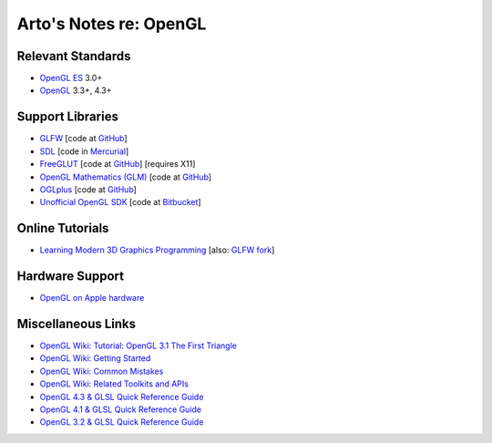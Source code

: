 ***********************
Arto's Notes re: OpenGL
***********************

Relevant Standards
==================

* `OpenGL ES <https://en.wikipedia.org/wiki/OpenGL_ES>`__ 3.0+
* `OpenGL <https://en.wikipedia.org/wiki/OpenGL>`__ 3.3+, 4.3+

Support Libraries
=================

* `GLFW <http://www.glfw.org/>`__
  [code at `GitHub <https://github.com/glfw/glfw>`__]

* `SDL <https://www.libsdl.org/>`__
  [code in `Mercurial <http://hg.libsdl.org/SDL>`__]

* `FreeGLUT <http://freeglut.sourceforge.net/>`__
  [code at `GitHub <https://github.com/dcnieho/FreeGLUT>`__]
  [requires X11]

* `OpenGL Mathematics (GLM) <http://glm.g-truc.net/>`__
  [code at `GitHub <https://github.com/g-truc/glm>`__]

* `OGLplus <http://oglplus.org/>`__
  [code at `GitHub <https://github.com/matus-chochlik/oglplus>`__]

* `Unofficial OpenGL SDK <http://alfonse.bitbucket.org/glsdk/>`__
  [code at `Bitbucket <https://bitbucket.org/alfonse/unofficial-opengl-sdk>`__]

Online Tutorials
================

* `Learning Modern 3D Graphics Programming
  <https://bitbucket.org/alfonse/gltut/wiki/Home>`__
  [also: `GLFW fork <https://github.com/rsanchezsaez/gltut-glfw>`__]

Hardware Support
================

* `OpenGL on Apple hardware
  <https://support.apple.com/en-us/HT202823>`__

Miscellaneous Links
===================

* `OpenGL Wiki: Tutorial: OpenGL 3.1 The First Triangle
  <https://www.opengl.org/wiki/Tutorial%3a_OpenGL_3.1_The_First_Triangle_%28C++/Win%29>`__
* `OpenGL Wiki: Getting Started
  <https://www.opengl.org/wiki/Getting_Started>`__
* `OpenGL Wiki: Common Mistakes
  <https://www.opengl.org/wiki/Common_Mistakes>`__
* `OpenGL Wiki: Related Toolkits and APIs
  <https://www.opengl.org/wiki/Related_toolkits_and_APIs>`__
* `OpenGL 4.3 & GLSL Quick Reference Guide
  <http://www.khronos.org/files/opengl43-quick-reference-card.pdf>`__
* `OpenGL 4.1 & GLSL Quick Reference Guide
  <http://www.khronos.org/files/opengl41-quick-reference-card.pdf>`__
* `OpenGL 3.2 & GLSL Quick Reference Guide
  <http://www.khronos.org/files/opengl-quick-reference-card.pdf>`__

